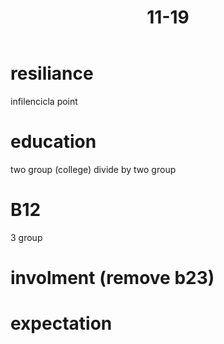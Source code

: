 #+title: 11-19

* resiliance
infilencicla point


* education
two group (college) 
divide by two group

* B12 
3 group

* involment (remove b23)

* expectation 


